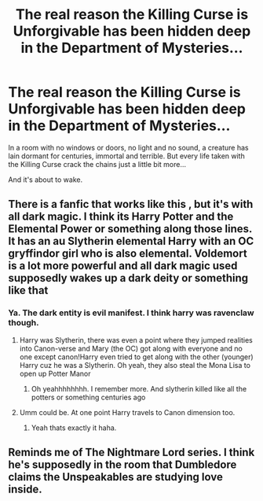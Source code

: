 #+TITLE: The real reason the Killing Curse is Unforgivable has been hidden deep in the Department of Mysteries...

* The real reason the Killing Curse is Unforgivable has been hidden deep in the Department of Mysteries...
:PROPERTIES:
:Author: dancortens
:Score: 23
:DateUnix: 1583260098.0
:DateShort: 2020-Mar-03
:FlairText: Prompt
:END:
In a room with no windows or doors, no light and no sound, a creature has lain dormant for centuries, immortal and terrible. But every life taken with the Killing Curse crack the chains just a little bit more...

And it's about to wake.


** There is a fanfic that works like this , but it's with all dark magic. I think its Harry Potter and the Elemental Power or something along those lines. It has an au Slytherin elemental Harry with an OC gryffindor girl who is also elemental. Voldemort is a lot more powerful and all dark magic used supposedly wakes up a dark deity or something like that
:PROPERTIES:
:Author: Lgamezp
:Score: 5
:DateUnix: 1583261218.0
:DateShort: 2020-Mar-03
:END:

*** Ya. The dark entity is evil manifest. I think harry was ravenclaw though.
:PROPERTIES:
:Author: chocolatenuttty
:Score: 1
:DateUnix: 1583282125.0
:DateShort: 2020-Mar-04
:END:

**** Harry was Slytherin, there was even a point where they jumped realities into Canon-verse and Mary (the OC) got along with everyone and no one except canon!Harry even tried to get along with the other (younger) Harry cuz he was a Slytherin. Oh yeah, they also steal the Mona Lisa to open up Potter Manor
:PROPERTIES:
:Author: Sanboss0305
:Score: 2
:DateUnix: 1583299638.0
:DateShort: 2020-Mar-04
:END:

***** Oh yeahhhhhhhh. I remember more. And slytherin killed like all the potters or something centuries ago
:PROPERTIES:
:Author: chocolatenuttty
:Score: 1
:DateUnix: 1583302798.0
:DateShort: 2020-Mar-04
:END:


**** Umm could be. At one point Harry travels to Canon dimension too.
:PROPERTIES:
:Author: Lgamezp
:Score: 1
:DateUnix: 1583285838.0
:DateShort: 2020-Mar-04
:END:

***** Yeah thats exactly it haha.
:PROPERTIES:
:Author: chocolatenuttty
:Score: 1
:DateUnix: 1583285859.0
:DateShort: 2020-Mar-04
:END:


** Reminds me of The Nightmare Lord series. I think he's supposedly in the room that Dumbledore claims the Unspeakables are studying love inside.
:PROPERTIES:
:Author: Avalon1632
:Score: 4
:DateUnix: 1583264762.0
:DateShort: 2020-Mar-03
:END:
